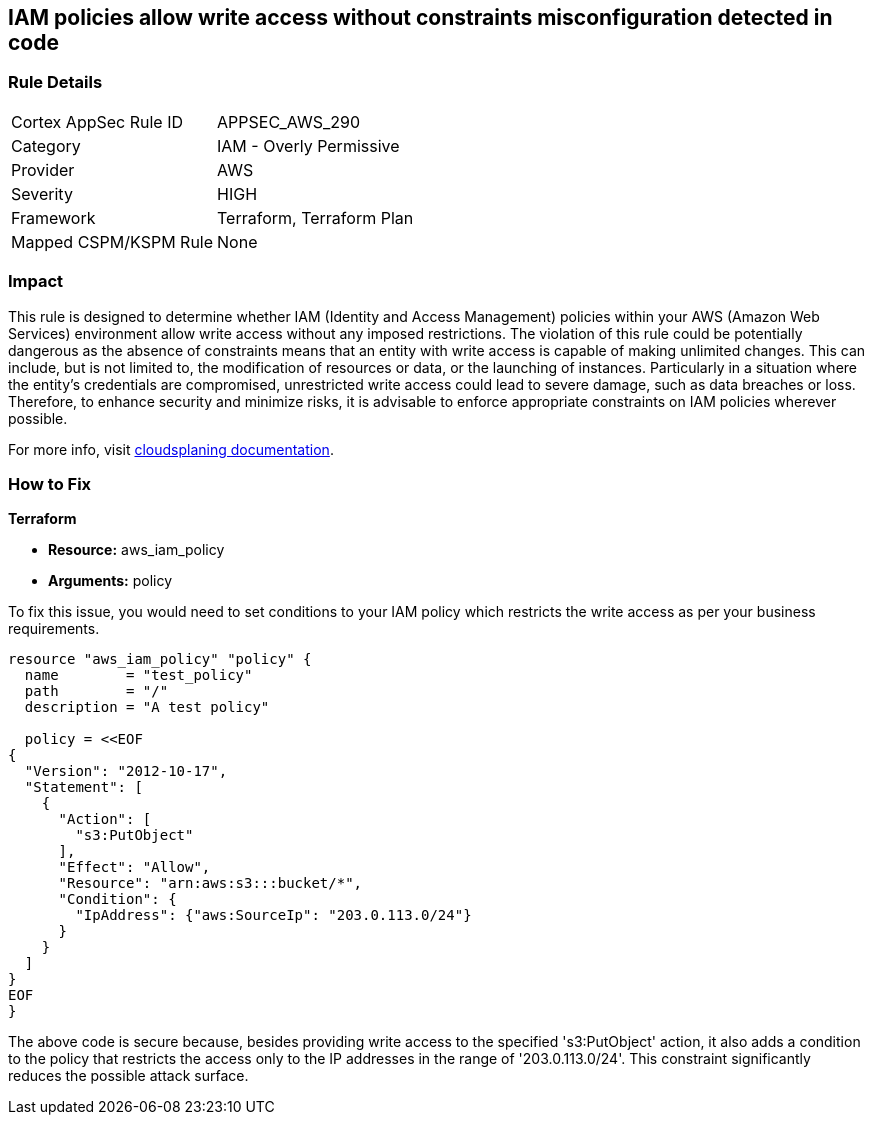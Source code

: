 
== IAM policies allow write access without constraints misconfiguration detected in code

=== Rule Details

[cols="1,2"]
|===
|Cortex AppSec Rule ID |APPSEC_AWS_290
|Category |IAM - Overly Permissive
|Provider |AWS
|Severity |HIGH
|Framework |Terraform, Terraform Plan
|Mapped CSPM/KSPM Rule |None
|===


=== Impact
This rule is designed to determine whether IAM (Identity and Access Management) policies within your AWS (Amazon Web Services) environment allow write access without any imposed restrictions. The violation of this rule could be potentially dangerous as the absence of constraints means that an entity with write access is capable of making unlimited changes. This can include, but is not limited to, the modification of resources or data, or the launching of instances. Particularly in a situation where the entity's credentials are compromised, unrestricted write access could lead to severe damage, such as data breaches or loss. Therefore, to enhance security and minimize risks, it is advisable to enforce appropriate constraints on IAM policies wherever possible.

For more info, visit https://cloudsplaining.readthedocs.io/en/latest/glossary/resource-exposure/[cloudsplaning documentation].

=== How to Fix

*Terraform*

* *Resource:* aws_iam_policy
* *Arguments:* policy

To fix this issue, you would need to set conditions to your IAM policy which restricts the write access as per your business requirements. 

[source,go]
----

resource "aws_iam_policy" "policy" {
  name        = "test_policy"
  path        = "/"
  description = "A test policy"

  policy = <<EOF
{
  "Version": "2012-10-17",
  "Statement": [
    {
      "Action": [
        "s3:PutObject"
      ],
      "Effect": "Allow",
      "Resource": "arn:aws:s3:::bucket/*",
      "Condition": {
        "IpAddress": {"aws:SourceIp": "203.0.113.0/24"}
      }
    }
  ]
}
EOF
}

----

The above code is secure because, besides providing write access to the specified 's3:PutObject' action, it also adds a condition to the policy that restricts the access only to the IP addresses in the range of '203.0.113.0/24'. This constraint significantly reduces the possible attack surface.

